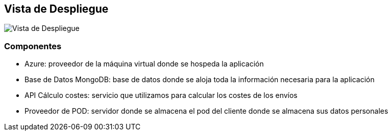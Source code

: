 [[section-deployment-view]]

== Vista de Despliegue
image:VistaDespliegue.png["Vista de Despliegue"]

=== Componentes

* Azure: proveedor de la máquina virtual donde se hospeda la aplicación
* Base de Datos MongoDB: base de datos donde se aloja toda la información necesaria para la aplicación
* API Cálculo costes: servicio que utilizamos para calcular los costes de los envíos
* Proveedor de POD: servidor donde se almacena el pod del cliente donde se almacena sus datos personales

